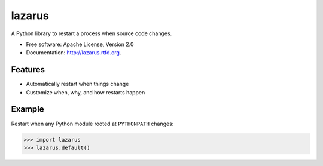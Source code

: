 =======
lazarus
=======

.. image:: https://badge.fury.io/py/lazarus.png
    :target: http://badge.fury.io/py/lazarus

.. image:: https://travis-ci.org/nbargnesi/lazarus.png?branch=master
        :target: https://travis-ci.org/nbargnesi/lazarus

.. image:: https://coveralls.io/repos/nbargnesi/lazarus/badge.png?branch=master
        :target: https://coveralls.io/r/nbargnesi/lazarus?branch=master

.. image:: https://pypip.in/d/lazarus/badge.png
        :target: https://crate.io/packages/lazarus?version=latest


A Python library to restart a process when source code changes.

* Free software: Apache License, Version 2.0
* Documentation: http://lazarus.rtfd.org.

Features
--------

* Automatically restart when things change
* Customize when, why, and how restarts happen

Example
-------

Restart when any Python module rooted at ``PYTHONPATH`` changes:

.. sourcecode:: python

    >>> import lazarus
    >>> lazarus.default()
